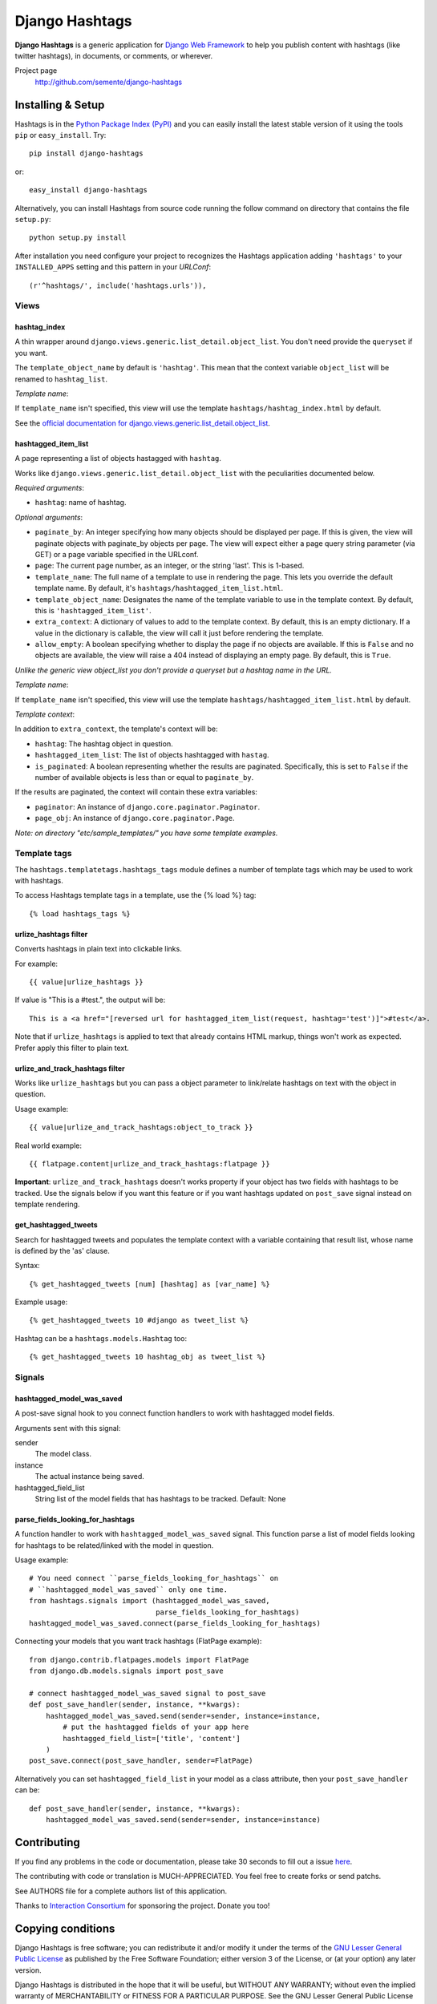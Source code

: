 ===============
Django Hashtags
===============

**Django Hashtags** is a generic application for `Django Web Framework`_ to
help you publish content with hashtags (like twitter hashtags), in documents,
or comments, or wherever.

Project page
    http://github.com/semente/django-hashtags

.. _`Django Web Framework`: http://www.djangoproject.com


Installing & Setup
==================

Hashtags is in the `Python Package Index (PyPI)`_ and you can easily install
the latest stable version of it using the tools ``pip`` or
``easy_install``. Try::

  pip install django-hashtags

or::

  easy_install django-hashtags

.. _`Python Package Index (PyPI)`: http://pypi.python.org


Alternatively, you can install Hashtags from source code running the follow
command on directory that contains the file ``setup.py``::

  python setup.py install

After installation you need configure your project to recognizes the Hashtags
application adding ``'hashtags'`` to your ``INSTALLED_APPS`` setting and this
pattern in your *URLConf*::

  (r'^hashtags/', include('hashtags.urls')),


Views
-----

hashtag_index
`````````````
A thin wrapper around ``django.views.generic.list_detail.object_list``.
You don't need provide the ``queryset`` if you want.

The ``template_object_name`` by default is ``'hashtag'``. This mean that the
context variable ``object_list`` will be renamed to ``hashtag_list``.

*Template name*:

If ``template_name`` isn't specified, this view will use the template
``hashtags/hashtag_index.html`` by default.


See the `official documentation for
django.views.generic.list_detail.object_list
<http://docs.djangoproject.com/en/1.1/ref/generic-views/#django-views-generic-list-detail-object-list>`_.


hashtagged_item_list
````````````````````
A page representing a list of objects hastagged with ``hashtag``.

Works like ``django.views.generic.list_detail.object_list`` with the
peculiarities documented below.

*Required arguments*:

* ``hashtag``: name of hashtag.

*Optional arguments*:

* ``paginate_by``: An integer specifying how many objects should be displayed
  per page. If this is given, the view will paginate objects with paginate_by
  objects per page. The view will expect either a page query string parameter
  (via GET) or a page variable specified in the URLconf.

* ``page``: The current page number, as an integer, or the string 'last'. This
  is 1-based.

* ``template_name``: The full name of a template to use in rendering the
  page. This lets you override the default template name. By default, it's
  ``hashtags/hashtagged_item_list.html``.

* ``template_object_name``: Designates the name of the template variable to use
  in the template context. By default, this is ``'hashtagged_item_list'``.

* ``extra_context``: A dictionary of values to add to the template context. By
  default, this is an empty dictionary. If a value in the dictionary is
  callable, the view will call it just before rendering the template.

* ``allow_empty``: A boolean specifying whether to display the page if no
  objects are available. If this is ``False`` and no objects are available, the
  view will raise a 404 instead of displaying an empty page. By default, this
  is ``True``.

*Unlike the generic view object_list you don't provide a queryset but a hashtag
name in the URL.*

*Template name*:

If ``template_name`` isn't specified, this view will use the template
``hashtags/hashtagged_item_list.html`` by default.

*Template context*:

In addition to ``extra_context``, the template's context will be:

* ``hashtag``: The hashtag object in question.

* ``hashtagged_item_list``: The list of objects hashtagged with ``hastag``.

* ``is_paginated``: A boolean representing whether the results are
  paginated. Specifically, this is set to ``False`` if the number of available
  objects is less than or equal to ``paginate_by``.

If the results are paginated, the context will contain these extra variables:

* ``paginator``: An instance of ``django.core.paginator.Paginator``.

* ``page_obj``: An instance of ``django.core.paginator.Page``.


*Note: on directory "etc/sample_templates/" you have some template examples.*


Template tags
-------------

The ``hashtags.templatetags.hashtags_tags`` module defines a number of template
tags which may be used to work with hashtags.

To access Hashtags template tags in a template, use the {% load %}
tag::

    {% load hashtags_tags %}

urlize_hashtags filter
``````````````````````

Converts hashtags in plain text into clickable links.

For example::

    {{ value|urlize_hashtags }}

If value is "This is a #test.", the output will be::

    This is a <a href="[reversed url for hashtagged_item_list(request, hashtag='test')]">#test</a>.

Note that if ``urlize_hashtags`` is applied to text that already contains HTML
markup, things won't work as expected. Prefer apply this filter to plain text.

urlize_and_track_hashtags filter
````````````````````````````````

Works like ``urlize_hashtags`` but you can pass a object parameter to
link/relate hashtags on text with the object in question.

Usage example::

    {{ value|urlize_and_track_hashtags:object_to_track }}

Real world example::

    {{ flatpage.content|urlize_and_track_hashtags:flatpage }}

**Important**: ``urlize_and_track_hashtags`` doesn't works property if your
object has two fields with hashtags to be tracked. Use the signals below if you
want this feature or if you want hashtags updated on ``post_save`` signal
instead on template rendering.

get_hashtagged_tweets
`````````````````````

Search for hashtagged tweets and populates the template context with a variable
containing that result list, whose name is defined by the 'as' clause.

Syntax::

    {% get_hashtagged_tweets [num] [hashtag] as [var_name] %}

Example usage::

    {% get_hashtagged_tweets 10 #django as tweet_list %}

Hashtag can be a ``hashtags.models.Hashtag`` too::

    {% get_hashtagged_tweets 10 hashtag_obj as tweet_list %}


Signals
-------

hashtagged_model_was_saved
``````````````````````````

A post-save signal hook to you connect function handlers to work with
hashtagged model fields.

Arguments sent with this signal:

sender
    The model class.
instance
    The actual instance being saved.
hashtagged_field_list
    String list of the model fields that has hashtags to be tracked.
    Default: None

parse_fields_looking_for_hashtags
`````````````````````````````````

A function handler to work with ``hashtagged_model_was_saved`` signal. This
function parse a list of model fields looking for hashtags to be related/linked
with the model in question.

Usage example::

    # You need connect ``parse_fields_looking_for_hashtags`` on
    # ``hashtagged_model_was_saved`` only one time.
    from hashtags.signals import (hashtagged_model_was_saved,
                                  parse_fields_looking_for_hashtags)
    hashtagged_model_was_saved.connect(parse_fields_looking_for_hashtags)

Connecting your models that you want track hashtags (FlatPage example)::

    from django.contrib.flatpages.models import FlatPage
    from django.db.models.signals import post_save

    # connect hashtagged_model_was_saved signal to post_save
    def post_save_handler(sender, instance, **kwargs):
        hashtagged_model_was_saved.send(sender=sender, instance=instance,
            # put the hashtagged fields of your app here
            hashtagged_field_list=['title', 'content']
        )
    post_save.connect(post_save_handler, sender=FlatPage)

Alternatively you can set ``hashtagged_field_list`` in your model as a
class attribute, then your ``post_save_handler`` can be::

    def post_save_handler(sender, instance, **kwargs):
        hashtagged_model_was_saved.send(sender=sender, instance=instance)


Contributing
============

If you find any problems in the code or documentation, please take 30 seconds
to fill out a issue `here <http://github.com/semente/django-hashtags/issues>`_.

The contributing with code or translation is MUCH-APPRECIATED. You feel free to
create forks or send patchs.

See AUTHORS file for a complete authors list of this application.

Thanks to `Interaction Consortium <http://interactionconsortium.com/>`_ for
sponsoring the project. Donate you too!


Copying conditions
==================

Django Hashtags is free software; you can redistribute it and/or modify it
under the terms of the `GNU Lesser General Public License`_ as published by the
Free Software Foundation; either version 3 of the License, or (at your option)
any later version.

Django Hashtags is distributed in the hope that it will be useful, but WITHOUT
ANY WARRANTY; without even the implied warranty of MERCHANTABILITY or FITNESS
FOR A PARTICULAR PURPOSE. See the GNU Lesser General Public License for more
details.

You should have received a copy of the GNU Lesser General Public License along
with this program; see the file COPYING.LESSER. If not, see
http://www.gnu.org/licenses/.

.. _`GNU Lesser General Public License`: http://www.gnu.org/licenses/lgpl-3.0-standalone.html
